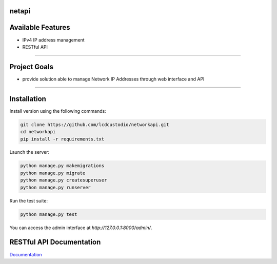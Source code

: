 netapi
===========

Available Features
==================

* IPv4 IP address management
* RESTful API

------------

Project Goals
=============

* provide solution able to manage Network IP Addresses  through web interface and API


------------

Installation
===========================

Install version using the following commands:

.. code-block:: shell

    git clone https://github.com/lcdcustodio/networkapi.git
    cd networkapi
    pip install -r requirements.txt


Launch the server:

.. code-block:: shell

    python manage.py makemigrations    
    python manage.py migrate
    python manage.py createsuperuser
    python manage.py runserver

Run the test suite:

.. code-block:: shell

    python manage.py test


You can access the admin interface at `http://127.0.0.1:8000/admin/`.


RESTful API Documentation
=========================


`Documentation <http://ec2-52-90-92-199.compute-1.amazonaws.com/html/>`_